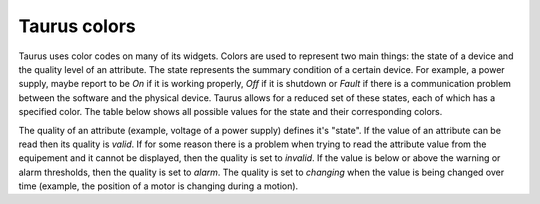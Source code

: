 .. _ui_colors:

================
Taurus colors
================

Taurus uses color codes on many of its widgets. Colors are used to represent two
main things: the state of a device and the quality level of an attribute.
The state represents the summary condition of a certain device. For example, a
power supply, maybe report to be *On* if it is working properly, *Off* if it is
shutdown or *Fault* if there is a communication problem between the software and
the physical device. Taurus allows for a reduced set of these states, each of which
has a specified color. The table below shows all possible values for the state
and their corresponding colors.

.. raw:: html

    <html>
    <head>
    <title>Taurus color guide</title>
    <style type="text/css">
    .ON      { background: rgb(  0, 255,   0); color: rgb(  0,   0,   0); text-align: center; }
    .OFF     { background: rgb(255, 255, 255); color: rgb(  0,   0,   0); text-align: center; }
    .CLOSE   { background: rgb(255, 255, 255); color: rgb(  0, 128,   0); text-align: center; }
    .OPEN    { background: rgb(  0, 255,   0); color: rgb(  0,   0,   0); text-align: center; }
    .INSERT  { background: rgb(255, 255, 255); color: rgb(  0,   0,   0); text-align: center; }
    .EXTRACT { background: rgb(  0, 255,   0); color: rgb(  0,   0,   0); text-align: center; }
    .MOVING  { background: rgb(128, 160, 255); color: rgb(  0,   0,   0); text-align: center; }
    .STANDBY { background: rgb(255, 255,   0); color: rgb(  0,   0,   0); text-align: center; }
    .FAULT   { background: rgb(255,   0,   0); color: rgb(  0,   0,   0); text-align: center; }
    .INIT    { background: rgb(204, 204, 122); color: rgb(  0,   0,   0); text-align: center; }
    .RUNNING { background: rgb(128, 160, 255); color: rgb(  0,   0,   0); text-align: center; }
    .ALARM   { background: rgb(255, 140,   0); color: rgb(255, 255, 255); text-align: center; }
    .DISABLE { background: rgb(255,   0, 255); color: rgb(  0,   0,   0); text-align: center; }
    .UNKNOWN { background: rgb(128, 128, 128); color: rgb(  0,   0,   0); text-align: center; }
    .NONE    { background: rgb(128, 128, 128); color: rgb(  0,   0,   0); text-align: center; }
    tr.state_row   { height: 40px; }
    </style>
    </head>
    <body align="center">
    <table width="100%" border="1" cellspacing="0" cellpadding="2">
    <caption>color scheme for the State</caption>
    <tr><th>State</th><th>Background</th><th>Foreground</th><th width="80">Preview</th></tr>
    <tr class="state_row"><td>On</td><td>Dead Frog Green (0,255,0)</td><td>Black (0,0,0)</td><td class="ON">ON</td></tr>
    <tr class="state_row"><td>Off</td><td>White (255,255,255)</td><td>Black (0,0,0)</td><td class="OFF">OFF</td></tr>
    <tr class="state_row"><td>Close</td><td>White (255,255,255)</td><td>Green (0,128,0)</td><td class="CLOSE">CLOSE</td></tr>
    <tr class="state_row"><td>Open</td><td>Dead Frog Green (0,255,0)</td><td>Black (0,0,0)</td><td class="OPEN">OPEN</td></tr>
    <tr class="state_row"><td>Insert</td><td>White (255,255,255)</td><td>Black (0,0,0)</td><td class="INSERT">INSERT</td></tr>
    <tr class="state_row"><td>Extract</td><td>Dead Frog Green (0,255,0)</td><td>Black (0,0,0)</td><td class="EXTRACT">EXTRACT</td></tr>
    <tr class="state_row"><td>Moving</td><td>Light Blue (128,160,255)</td><td>Black (0,0,0)</td><td class="MOVING">MOVING</td></tr>
    <tr class="state_row"><td>Standby</td><td>Yellow (255,255,0)</td><td>Black (0,0,0)</td><td class="STANDBY">STANDBY</td></tr>
    <tr class="state_row"><td>Fault</td><td>Red (255,0,0)</td><td>Black (0,0,0)</td><td class="FAULT">FAULT</td></tr>
    <tr class="state_row"><td>Init</td><td>Grenoble (204,204,122)</td><td>Black (0,0,0)</td><td class="INIT">INIT</td></tr>
    <tr class="state_row"><td>Running</td><td>Light Blue (128,160,255)</td><td>Black (0,0,0)</td><td class="RUNNING">RUNNING</td></tr>
    <tr class="state_row"><td>Alarm</td><td>Orange (255,140,0)</td><td>White (255,255,255)</td><td class="ALARM">ALARM</td></tr>
    <tr class="state_row"><td>Disable</td><td>Magenta (255,0,255)</td><td>Black (0,0,0)</td><td class="DISABLE">DISABLE</td></tr>
    <tr class="state_row"><td>Unknown</td><td>Gray (128,128,128)</td><td>Black (0,0,0)</td><td class="UNKNOWN">UNKNOWN</td></tr>
    <tr class="state_row"><td><empty></td><td>Gray (128,128,128)</td><td>Black (0,0,0)</td><td class="NONE">-----</td></tr>
    </table>
    </body>
    </html>


The quality of an attribute (example, voltage of a power supply) defines it's 
"state". If the value of an attribute can be read then its quality is *valid*.
If for some reason there is a problem when trying to read the attribute value
from the equipement and it cannot be displayed, then the quality is set to
*invalid*. If the value is below or above the warning or alarm thresholds, then
the quality is set to *alarm*.
The quality is set to *changing* when the value is being changed over time
(example, the position of a motor is changing during a motion).
      
.. raw:: html

    <html>
    <head>
    <title>Taurus color guide</title>
    <style type="text/css">
    .ATTR_INVALID  { background: rgb(128, 128, 128); color: rgb(255, 255, 255); text-align: right; }
    .ATTR_VALID    { background: rgb(0,   255,   0); color: rgb(  0,   0,   0); text-align: right; }
    .ATTR_ALARM    { background: rgb(255, 140,   0); color: rgb(255, 255, 255); text-align: right; }
    .ATTR_WARNING  { background: rgb(255, 140,   0); color: rgb(255, 255, 255); text-align: right; }
    .ATTR_CHANGING { background: rgb(128, 160, 255); color: rgb(  0,   0,   0); text-align: right; }
    .ATTR_UNKNOWN  { background: rgb(128, 128, 128); color: rgb(  0,   0,   0); text-align: right; }
    .ATTR_NONE     { background: rgb(128, 128, 128); color: rgb(  0,   0,   0); text-align: right; }
    tr.quality_row { height: 40px; }
    </style>
    </head>
    <body>
    <table width="100%" border="1" cellspacing="0" cellpadding="2">
    <caption>color scheme for the quality</caption>
    <tr><th>Quality</th><th>Background</th><th>Foreground</th><th width="80">Preview</th></tr>
    <tr class="quality_row"><td>Invalid</td><td>Gray (128,128,128)</td><td>White (255,255,255)</td><td class="ATTR_INVALID">-----</td></tr>
    <tr class="quality_row"><td>Valid</td><td>Dead Frog Green (0,255,0)</td><td>Black (0,0,0)</td><td class="ATTR_VALID">10.89 mV</td></tr>
    <tr class="quality_row"><td>Alarm</td><td>Orange (255,140,0)</td><td>White (255,255,255)</td><td class="ATTR_ALARM">76.54 mV</td></tr>
    <tr class="quality_row"><td>Warning</td><td>Orange (255,140,0)</td><td>White (255,255,255)</td><td class="ATTR_WARNING">64.23 mV</td></tr>
    <tr class="quality_row"><td>Changing</td><td>Light Blue (128,160,255)</td><td>Black (0,0,0)</td><td class="ATTR_CHANGING">20.45 mV</td></tr>
    <tr class="quality_row"><td><empty></td><td>Gray (128,128,128)</td><td>Black (0,0,0)</td><td class="ATTR_NONE">-----</td></tr>
    </table>
    </body>
    </html>


